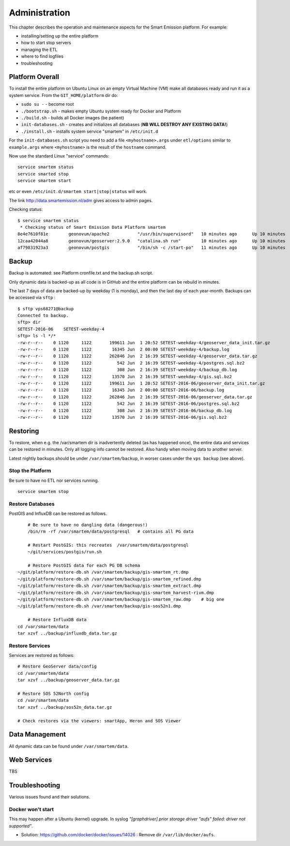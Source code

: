 .. _admin:

==============
Administration
==============

This chapter describes the operation and maintenance aspects for the Smart Emission platform. For example:

* installing/setting up the entire platform
* how to start stop servers
* managing the ETL
* where to find logfiles
* troubleshooting

Platform Overall
================

To install the entire platform on Ubuntu Linux on an empty Virtual Machine (VM)
make all databases ready and run it as a system service.
From the ``GIT_HOME/platform`` dir do:

* ``sudo su -`` - become root
* ``./bootstrap.sh`` - makes empty Ubuntu system ready for Docker and Platform
* ``./build.sh``  - builds all Docker images (be patient)
* ``init-databases.sh`` - creates and initializes all databases (**NB WILL DESTROY ANY EXISTING DATA!**)
* ``./install.sh``  - installs system service "smartem" in ``/etc/init.d``

For the ``init-databases.sh`` script you need to add a file ``<myhostname>.args`` under ``etl/options`` similar
to ``example.args`` where ``<myhostname>`` is the result of the ``hostname`` command.

Now use the standard Linux "service" commands:  ::

	service smartem status
	service smarted stop
	service smartem start

etc or even ``/etc/init.d/smartem start|stop|status`` will work.

The link http://data.smartemission.nl/adm gives access to admin pages.

Checking status: ::

	$ service smartem status
	 * Checking status of Smart Emission Data Platform smartem                                                                                                                             CONTAINER ID        IMAGE                      COMMAND                  CREATED             STATUS              PORTS                        NAMES
	8e4e7610f81e        geonovum/apache2           "/usr/bin/supervisord"   10 minutes ago      Up 10 minutes       22/tcp, 0.0.0.0:80->80/tcp   web
	12caa42044a8        geonovum/geoserver:2.9.0   "catalina.sh run"        10 minutes ago      Up 10 minutes       8080/tcp                     geoserver
	af79831923a3        geonovum/postgis           "/bin/sh -c /start-po"   11 minutes ago      Up 10 minutes       5432/tcp                     postgis


Backup
======

Backup is automated: see Platform cronfile.txt and the backup.sh script.

Only dynamic data is backed-up as all
code is in GitHub and the entire platform can be rebuild in minutes.

The last 7 days of data are backed-up by weekday (1 is monday), and then the last day of
each year-month. Backups can be accessed via ``sftp`` : ::

	$ sftp vps68271@backup
	Connected to backup.
	sftp> dir
	SETEST-2016-06    SETEST-weekday-4
	sftp> ls -l */*
	-rw-r--r--    0 1120     1122       199611 Jun  1 20:52 SETEST-weekday-4/geoserver_data_init.tar.gz
	-rw-r--r--    0 1120     1122        16345 Jun  2 00:00 SETEST-weekday-4/backup.log
	-rw-r--r--    0 1120     1122       262846 Jun  2 16:39 SETEST-weekday-4/geoserver_data.tar.gz
	-rw-r--r--    0 1120     1122          542 Jun  2 16:39 SETEST-weekday-4/postgres.sql.bz2
	-rw-r--r--    0 1120     1122          308 Jun  2 16:39 SETEST-weekday-4/backup_db.log
	-rw-r--r--    0 1120     1122        13570 Jun  2 16:39 SETEST-weekday-4/gis.sql.bz2
	-rw-r--r--    0 1120     1122       199611 Jun  1 20:52 SETEST-2016-06/geoserver_data_init.tar.gz
	-rw-r--r--    0 1120     1122        16345 Jun  2 00:00 SETEST-2016-06/backup.log
	-rw-r--r--    0 1120     1122       262846 Jun  2 16:39 SETEST-2016-06/geoserver_data.tar.gz
	-rw-r--r--    0 1120     1122          542 Jun  2 16:39 SETEST-2016-06/postgres.sql.bz2
	-rw-r--r--    0 1120     1122          308 Jun  2 16:39 SETEST-2016-06/backup_db.log
	-rw-r--r--    0 1120     1122        13570 Jun  2 16:39 SETEST-2016-06/gis.sql.bz2


Restoring
=========

To restore, when e.g. the /var/smartem dir is inadvertently deleted (as has happened once), the
entire data and services can be restored in minutes. Only all logging info cannot be restored.
Also handy when moving data to another server.

Latest nightly backups should be under ``/var/smartem/backup``, in worser cases under the ``vps backup`` (see above).

Stop the Platform
-----------------

Be sure to have no ETL nor services running. ::

	service smartem stop


Restore Databases
-----------------

PostGIS and InfluxDB can be restored as follows. ::

	# Be sure to have no dangling data (dangerous!)
	/bin/rm -rf /var/smartem/data/postgresql   # contains all PG data

	# Restart PostGIS: this recreates  /var/smartem/data/postgresql
	~/git/services/postgis/run.sh

	# Restore PostGIS data for each PG DB schema
    ~/git/platform/restore-db.sh /var/smartem/backup/gis-smartem_rt.dmp
    ~/git/platform/restore-db.sh /var/smartem/backup/gis-smartem_refined.dmp
    ~/git/platform/restore-db.sh /var/smartem/backup/gis-smartem_extract.dmp
    ~/git/platform/restore-db.sh /var/smartem/backup/gis-smartem_harvest-rivm.dmp
    ~/git/platform/restore-db.sh /var/smartem/backup/gis-smartem_raw.dmp    # big one
    ~/git/platform/restore-db.sh /var/smartem/backup/gis-sos52n1.dmp

	# Restore InfluxDB data
    cd /var/smartem/data
    tar xzvf ../backup/influxdb_data.tar.gz

Restore Services
----------------

Services are restored as follows: ::

    # Restore GeoServer data/config
    cd /var/smartem/data
    tar xzvf ../backup/geoserver_data.tar.gz

    # Restore SOS 52North config
    cd /var/smartem/data
    tar xzvf ../backup/sos52n_data.tar.gz

    # Check restores via the viewers: smartApp, Heron and SOS Viewer


Data Management
===============

All dynamic data can be found under ``/var/smartem/data``.

Web Services
============

TBS

Troubleshooting
===============

Various issues found and their solutions.

Docker won't start
------------------

This may happen after a Ubuntu (kernel) upgrade.
In syslog *"[graphdriver] prior storage driver \"aufs\" failed: driver not supported"*.

* Solution: https://github.com/docker/docker/issues/14026 : Remove dir ``/var/lib/docker/aufs``.

